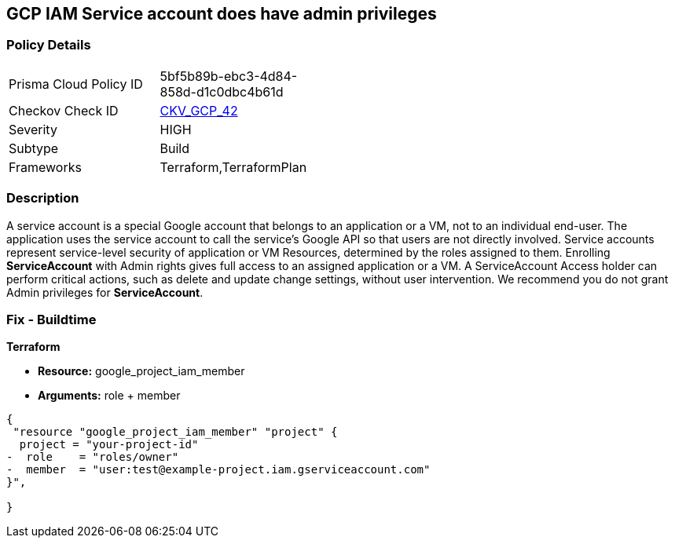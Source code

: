== GCP IAM Service account does have admin privileges


=== Policy Details 

[width=45%]
[cols="1,1"]
|=== 
|Prisma Cloud Policy ID 
| 5bf5b89b-ebc3-4d84-858d-d1c0dbc4b61d

|Checkov Check ID 
| https://github.com/bridgecrewio/checkov/tree/master/checkov/terraform/checks/resource/gcp/GoogleProjectAdminServiceAccount.py[CKV_GCP_42]

|Severity
|HIGH

|Subtype
|Build

|Frameworks
|Terraform,TerraformPlan

|=== 

////
Bridgecrew
Prisma Cloud
* GCP IAM Service account does have admin privileges* 



=== Policy Details 

[width=45%]
[cols="1,1"]
|=== 
|Prisma Cloud Policy ID 
| 5bf5b89b-ebc3-4d84-858d-d1c0dbc4b61d

|Checkov Check ID 
| https://github.com/bridgecrewio/checkov/tree/master/checkov/terraform/checks/resource/gcp/GoogleProjectAdminServiceAccount.py[CKV_GCP_42]

|Severity
|HIGH

|Subtype
|Build

|Frameworks
|Terraform,TerraformPlan

|=== 
////


=== Description 


A service account is a special Google account that belongs to an application or a VM, not to an individual end-user.
The application uses the service account to call the service's Google API so that users are not directly involved.
Service accounts represent service-level security of application or VM Resources, determined by the roles assigned to them.
Enrolling *ServiceAccount* with Admin rights gives full access to an assigned application or a VM.
A ServiceAccount Access holder can perform critical actions, such as delete and update change settings, without user intervention.
We recommend you do not grant Admin privileges for *ServiceAccount*.

////
=== Fix - Runtime


* GCP Console To change the policy using the GCP Console, follow these steps:* 



. Log in to the GCP Console at https://console.cloud.google.com.

. Navigate to https://console.cloud.google.com/iam-admin/iam [IAM Admin].

. Navigate to * Members*.

. Identify * User-Managed user created* service account with roles containing * __Admin** or **__admin* or roles matching * Editor* or * Owner*.

. Click the * Trash* icon to remove the role from the member.
+
In this case service account.


* CLI Command* 



. Using a text editor, remove * Role* that contains * roles/__Admin** or **roles/__admin* or matches * roles/editor* or * roles/owner*.
+
Add a role to the bindings array that defines the group members and the role for those members.

. Update the project's IAM policy: `gcloud projects set-iam-policy PROJECT_ID iam.json`
////

=== Fix - Buildtime


*Terraform* 


* *Resource:* google_project_iam_member
* *Arguments:* role + member


[source,go]
----
{
 "resource "google_project_iam_member" "project" {
  project = "your-project-id"
-  role    = "roles/owner"
-  member  = "user:test@example-project.iam.gserviceaccount.com"
}",

}
----
----
